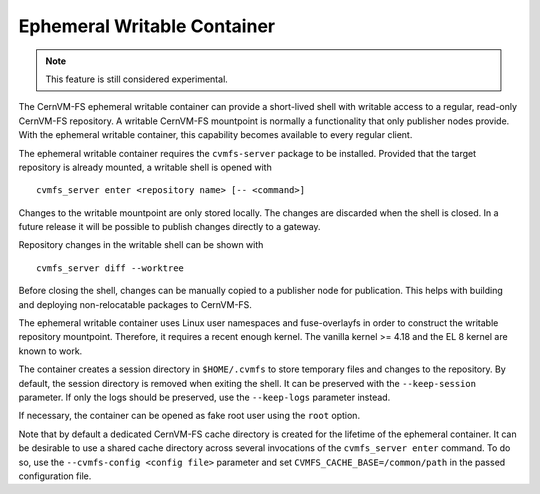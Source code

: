 .. _cpt_enter:

Ephemeral Writable Container
============================

.. note::
    This feature is still considered experimental.

The CernVM-FS ephemeral writable container can provide a short-lived shell with writable access to a regular, read-only CernVM-FS repository.
A writable CernVM-FS mountpoint is normally a functionality that only publisher nodes provide.
With the ephemeral writable container, this capability becomes available to every regular client.

The ephemeral writable container requires the ``cvmfs-server`` package to be installed.
Provided that the target repository is already mounted, a writable shell is opened with

::

    cvmfs_server enter <repository name> [-- <command>]

Changes to the writable mountpoint are only stored locally.
The changes are discarded when the shell is closed.
In a future release it will be possible to publish changes directly to a gateway.

Repository changes in the writable shell can be shown with

::

    cvmfs_server diff --worktree

Before closing the shell, changes can be manually copied to a publisher node for publication.
This helps with building and deploying non-relocatable packages to CernVM-FS.

The ephemeral writable container uses Linux user namespaces and fuse-overlayfs in order to construct the writable repository mountpoint.
Therefore, it requires a recent enough kernel.
The vanilla kernel >= 4.18 and the EL 8 kernel are known to work.

The container creates a session directory in ``$HOME/.cvmfs`` to store temporary files and changes to the repository.
By default, the session directory is removed when exiting the shell.
It can be preserved with the ``--keep-session`` parameter.
If only the logs should be preserved, use the ``--keep-logs`` parameter instead.

If necessary, the container can be opened as fake root user using the ``root`` option.

Note that by default a dedicated CernVM-FS cache directory is created for the lifetime of the ephemeral container.
It can be desirable to use a shared cache directory across several invocations of the ``cvmfs_server enter`` command.
To do so, use the ``--cvmfs-config <config file>`` parameter and set ``CVMFS_CACHE_BASE=/common/path`` in the passed configuration file.
